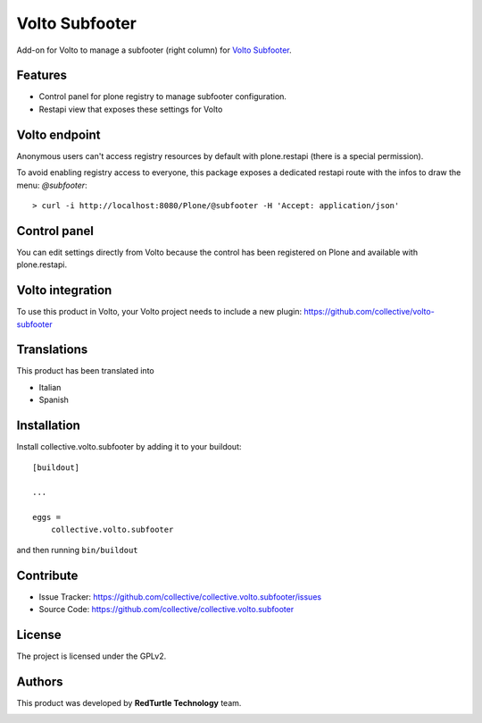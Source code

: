 
===============
Volto Subfooter
===============

Add-on for Volto to manage a subfooter (right column) for `Volto Subfooter`_.

.. _Dropdown Menu: https://github.com/collective/volto-subfooter

Features
--------

- Control panel for plone registry to manage subfooter configuration.
- Restapi view that exposes these settings for Volto

Volto endpoint
--------------

Anonymous users can't access registry resources by default with plone.restapi (there is a special permission).

To avoid enabling registry access to everyone, this package exposes a dedicated restapi route with the infos to draw the menu: *@subfooter*::

    > curl -i http://localhost:8080/Plone/@subfooter -H 'Accept: application/json'


Control panel
-------------

You can edit settings directly from Volto because the control has been registered on Plone and available with plone.restapi.


Volto integration
-----------------

To use this product in Volto, your Volto project needs to include a new plugin: https://github.com/collective/volto-subfooter


Translations
------------

This product has been translated into

- Italian

- Spanish


Installation
------------

Install collective.volto.subfooter by adding it to your buildout::

    [buildout]

    ...

    eggs =
        collective.volto.subfooter


and then running ``bin/buildout``


Contribute
----------

- Issue Tracker: https://github.com/collective/collective.volto.subfooter/issues
- Source Code: https://github.com/collective/collective.volto.subfooter


License
-------

The project is licensed under the GPLv2.

Authors
-------

This product was developed by **RedTurtle Technology** team.

.. image:: https://avatars1.githubusercontent.com/u/1087171?s=100&v=4
   :alt: RedTurtle Technology Site
   :target: http://www.redturtle.it/
